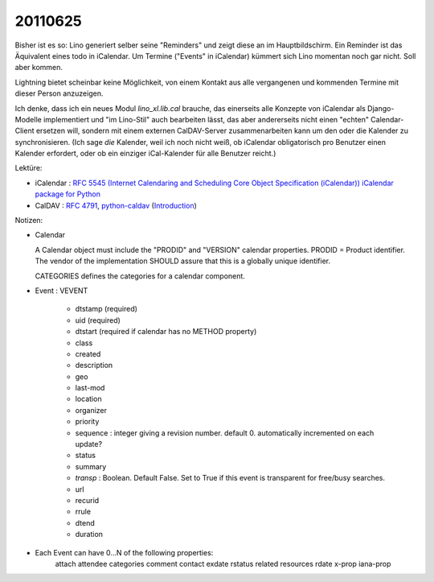 20110625
========

Bisher ist es so: Lino generiert selber seine "Reminders" 
und zeigt diese an im Hauptbildschirm.
Ein Reminder ist das Äquivalent eines todo in iCalendar.
Um Termine ("Events" in iCalendar) kümmert sich Lino momentan noch 
gar nicht.
Soll aber kommen.

Lightning bietet scheinbar keine Möglichkeit, 
von einem Kontakt aus alle vergangenen und kommenden 
Termine mit dieser Person anzuzeigen.

Ich denke, dass ich ein neues Modul `lino_xl.lib.cal` brauche, 
das einerseits alle Konzepte von iCalendar als Django-Modelle 
implementiert und "im Lino-Stil" auch bearbeiten lässt,
das aber andererseits nicht einen "echten" Calendar-Client ersetzen will, 
sondern mit einem externen CalDAV-Server 
zusammenarbeiten kann um den oder die Kalender zu synchronisieren.
(Ich sage *die* Kalender, weil ich noch nicht weiß, ob iCalendar 
obligatorisch pro Benutzer einen Kalender erfordert, oder ob 
ein einziger iCal-Kalender für alle Benutzer reicht.)

Lektüre:

- iCalendar : `RFC 5545 (Internet Calendaring and Scheduling Core Object 
  Specification (iCalendar)) <ftp://ftp.rfc-editor.org/in-notes/rfc5545.txt>`_
  `iCalendar package for Python <http://codespeak.net/icalendar/>`_ 

- CalDAV : `RFC 4791 <http://www.ietf.org/rfc/rfc4791.txt>`_,
  `python-caldav <http://packages.python.org/caldav/>`_
  (`Introduction <http://savetheions.com/2010/06/04/introducing-python-caldav>`_)

Notizen:

- Calendar

  A Calendar object must include the "PRODID" and "VERSION" calendar properties.
  PRODID = Product identifier. The vendor of the implementation SHOULD 
  assure that this is a globally unique identifier.

  CATEGORIES defines the categories for a calendar component.

- Event : VEVENT

    - dtstamp (required)
    - uid (required)
    - dtstart (required if calendar has no METHOD property)
    - class
    - created 
    - description 
    - geo 
    - last-mod 
    - location 
    - organizer 
    - priority 
    - sequence : integer giving a revision number. default 0. automatically incremented on each update?
    - status
    - summary
    - `transp` : Boolean. Default False. 
      Set to True if this event is transparent for free/busy searches. 
    - url 
    - recurid
    - rrule
    - dtend 
    - duration 
    
- Each Event can have 0...N of the following properties:
                  attach 
                  attendee 
                  categories 
                  comment 
                  contact 
                  exdate 
                  rstatus 
                  related 
                  resources 
                  rdate 
                  x-prop 
                  iana-prop
    
    